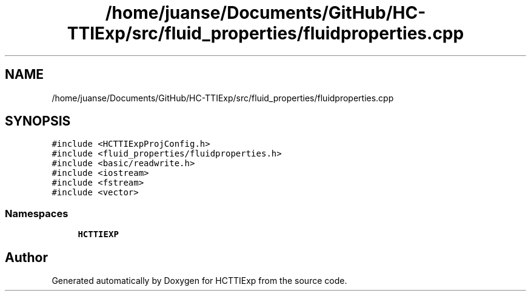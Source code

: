 .TH "/home/juanse/Documents/GitHub/HC-TTIExp/src/fluid_properties/fluidproperties.cpp" 3 "Mon Jan 22 2024" "Version 1.0" "HCTTIExp" \" -*- nroff -*-
.ad l
.nh
.SH NAME
/home/juanse/Documents/GitHub/HC-TTIExp/src/fluid_properties/fluidproperties.cpp
.SH SYNOPSIS
.br
.PP
\fC#include <HCTTIExpProjConfig\&.h>\fP
.br
\fC#include <fluid_properties/fluidproperties\&.h>\fP
.br
\fC#include <basic/readwrite\&.h>\fP
.br
\fC#include <iostream>\fP
.br
\fC#include <fstream>\fP
.br
\fC#include <vector>\fP
.br

.SS "Namespaces"

.in +1c
.ti -1c
.RI " \fBHCTTIEXP\fP"
.br
.in -1c
.SH "Author"
.PP 
Generated automatically by Doxygen for HCTTIExp from the source code\&.
